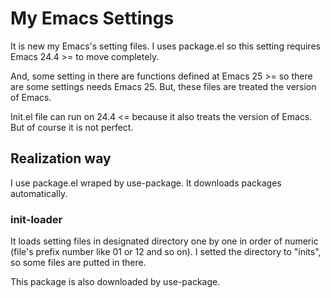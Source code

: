 
* My Emacs Settings

  It is new my Emacs's setting files.
  I uses package.el so this setting requires Emacs 24.4 >=
  to move completely.
  
  And, some setting in there are functions defined at 
  Emacs 25 >= so there are some settings needs Emacs 25. 
  But, these files are treated the version of Emacs.
  
  Init.el file can run on 24.4 <= because it also treats the 
  version of Emacs. But of course it is not perfect.

** Realization way

   I use package.el wraped by use-package. It downloads packages
   automatically.

*** init-loader

    It loads setting files in designated directory one by one
    in order of numeric (file's prefix number like 01 or 12 
    and so on). I setted the directory to "inits", so some files
    are putted in there.
    
    This package is also downloaded by use-package.
   
